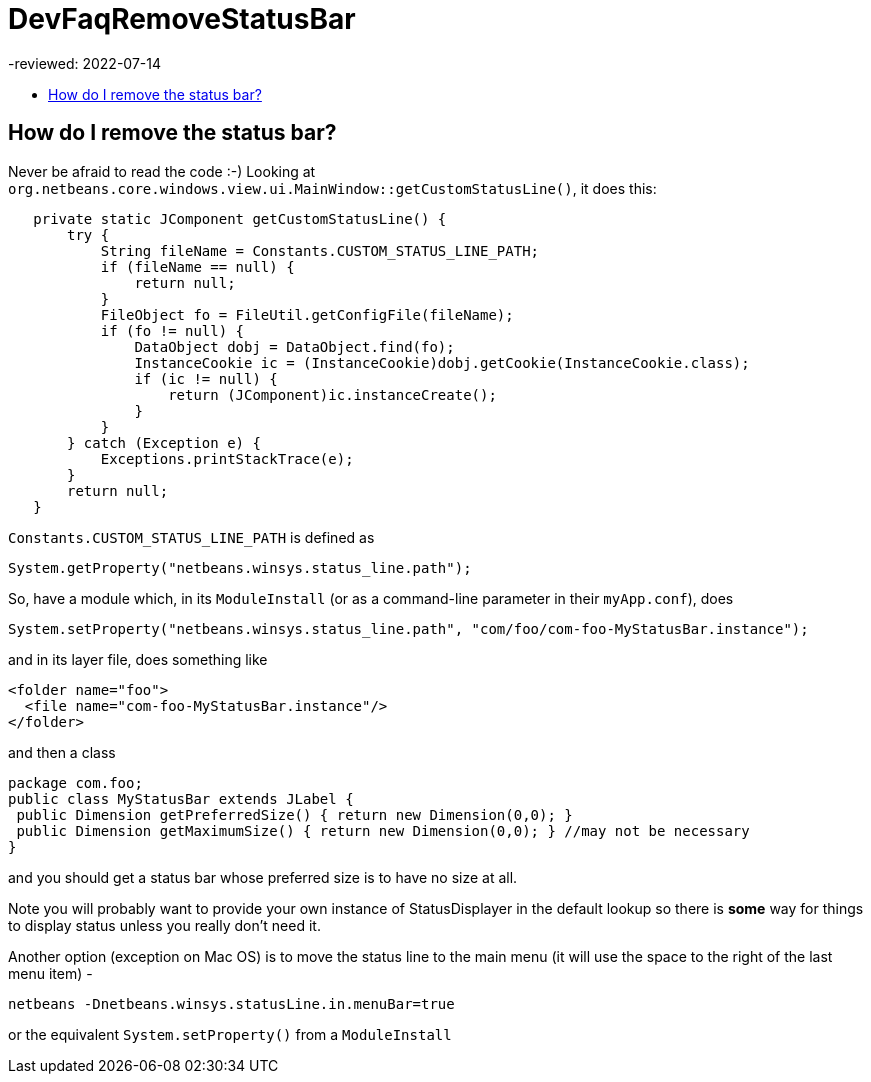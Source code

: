 // 
//     Licensed to the Apache Software Foundation (ASF) under one
//     or more contributor license agreements.  See the NOTICE file
//     distributed with this work for additional information
//     regarding copyright ownership.  The ASF licenses this file
//     to you under the Apache License, Version 2.0 (the
//     "License"); you may not use this file except in compliance
//     with the License.  You may obtain a copy of the License at
// 
//       http://www.apache.org/licenses/LICENSE-2.0
// 
//     Unless required by applicable law or agreed to in writing,
//     software distributed under the License is distributed on an
//     "AS IS" BASIS, WITHOUT WARRANTIES OR CONDITIONS OF ANY
//     KIND, either express or implied.  See the License for the
//     specific language governing permissions and limitations
//     under the License.
//

= DevFaqRemoveStatusBar
-reviewed: 2022-07-14
:jbake-type: wiki
:jbake-tags: wiki, devfaq, needsreview
:jbake-status: published
:keywords: Apache NetBeans wiki DevFaqRemoveStatusBar
:description: Apache NetBeans wiki DevFaqRemoveStatusBar
:toc: left
:toc-title:
:syntax: true

== How do I remove the status bar?

Never be afraid to read the code  :-)   Looking at `org.netbeans.core.windows.view.ui.MainWindow::getCustomStatusLine()`, it does this:

[source,java]
----

   private static JComponent getCustomStatusLine() {
       try {
           String fileName = Constants.CUSTOM_STATUS_LINE_PATH;
           if (fileName == null) {
               return null;
           }
           FileObject fo = FileUtil.getConfigFile(fileName);
           if (fo != null) {
               DataObject dobj = DataObject.find(fo);
               InstanceCookie ic = (InstanceCookie)dobj.getCookie(InstanceCookie.class);
               if (ic != null) {
                   return (JComponent)ic.instanceCreate();
               }
           }
       } catch (Exception e) {
           Exceptions.printStackTrace(e);
       }
       return null;
   }
----

`Constants.CUSTOM_STATUS_LINE_PATH` is defined as 

[source,java]
----

System.getProperty("netbeans.winsys.status_line.path");
----

So, have a module which, in its `ModuleInstall` (or as a command-line parameter in their `myApp.conf`), does

[source,java]
----

System.setProperty("netbeans.winsys.status_line.path", "com/foo/com-foo-MyStatusBar.instance");
----

and in its layer file, does something like

[source,xml]
----

<folder name="foo">
  <file name="com-foo-MyStatusBar.instance"/>
</folder>
----

and then a class

[source,java]
----

package com.foo;
public class MyStatusBar extends JLabel {
 public Dimension getPreferredSize() { return new Dimension(0,0); }
 public Dimension getMaximumSize() { return new Dimension(0,0); } //may not be necessary
}
----

and you should get a status bar whose preferred size is to have no size at all.  

Note you will probably want to provide your own instance of StatusDisplayer in the default lookup so there is *some* way for things to display status unless you really don't need it.

Another option (exception on Mac OS) is to move the status line to the main menu (it will use the space to the right of the last menu item) -

[source,bash]
----

netbeans -Dnetbeans.winsys.statusLine.in.menuBar=true

----

or the equivalent `System.setProperty()` from a `ModuleInstall`
